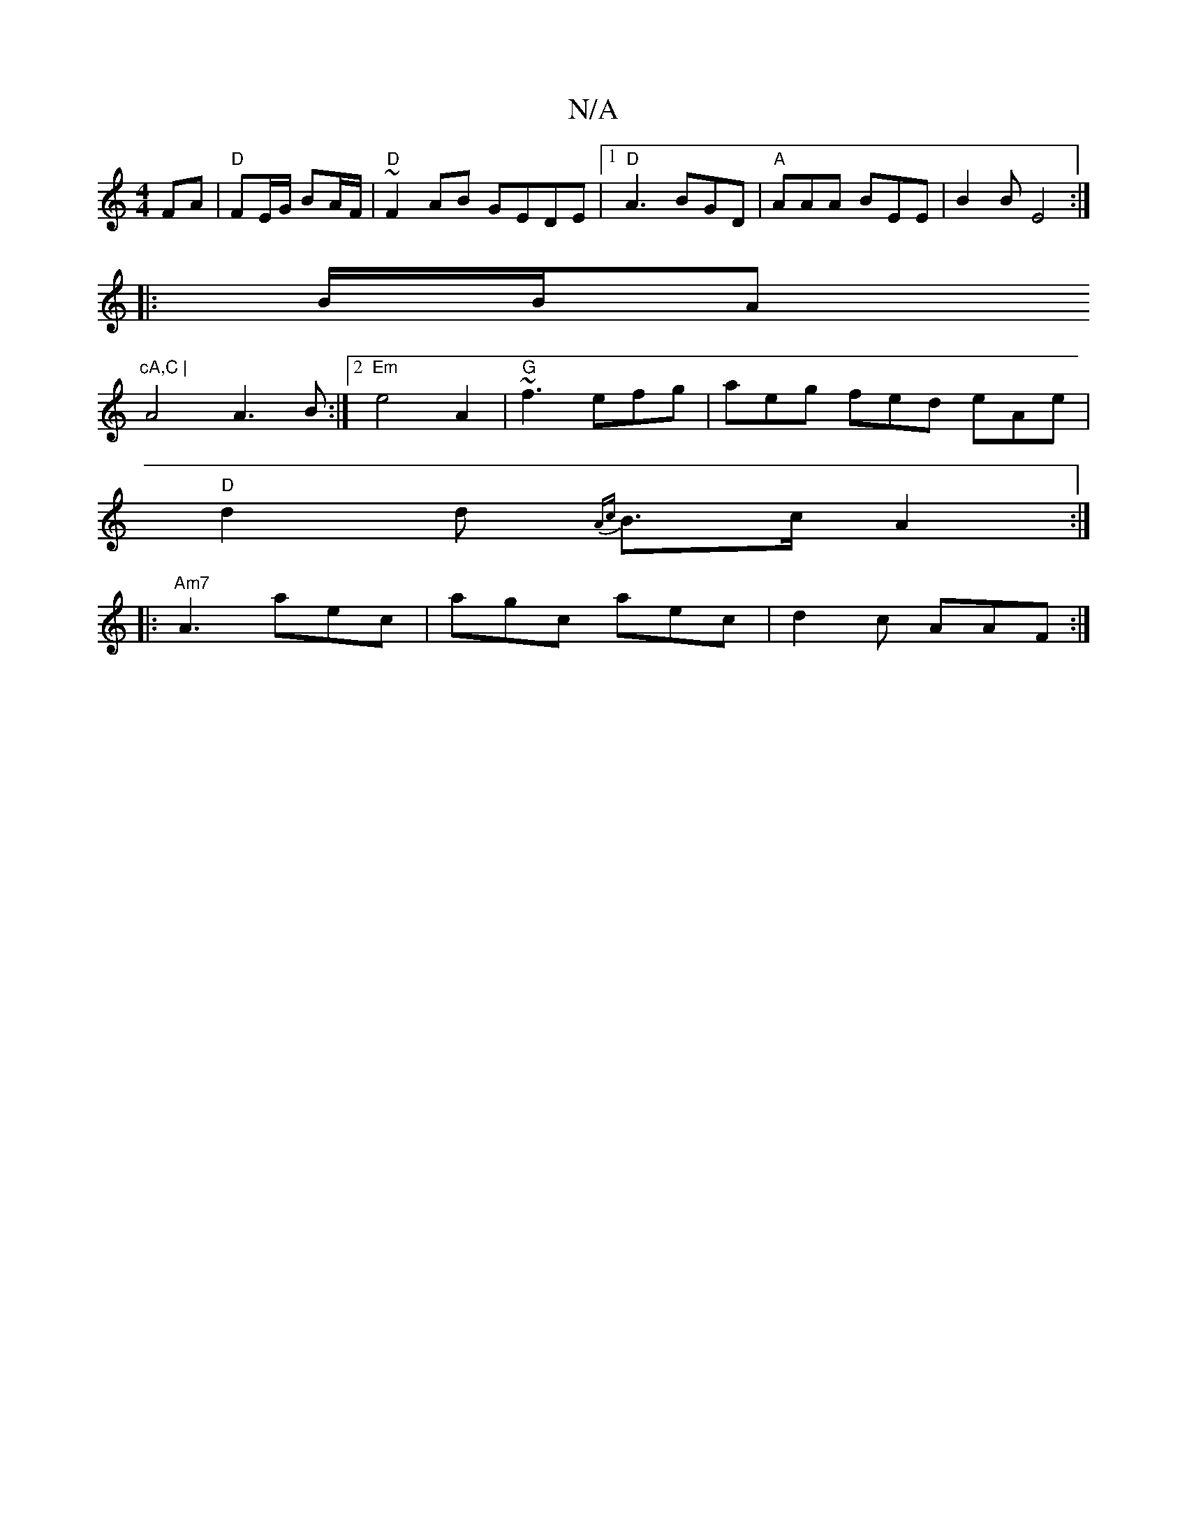 X:1
T:N/A
M:4/4
R:N/A
K:Cmajor
2 FA|"D"FE/G/ BA/F/ | "D"~F2 AB GEDE |1 "D"A3 BGD | "A"AAA BEE | B2B E4:|
|:B/2B/2A"cA,C |
A4 A3B:|2 "Em" e4A2 |"G"~f3 efg| aeg fed eAe |
"D"d2d {Ac}B>cA2:|
|:"Am7" A3 aec | agc aec | d2c AAF :|

B3d 